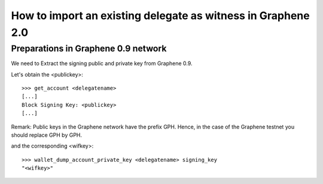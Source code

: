 How to import an existing delegate as witness in Graphene 2.0
=========================================================================

Preparations in Graphene 0.9 network
--------------------------------------------

We need to Extract the signing public and private key from Graphene 0.9.

Let's obtain the <publickey>::

    >>> get_account <delegatename>
    [...]
    Block Signing Key: <publickey>
    [...]

Remark: Public keys in the Graphene network have the prefix GPH. Hence, in the case of the Graphene testnet you should replace GPH by GPH.

and the corresponding <wifkey>::

    >>> wallet_dump_account_private_key <delegatename> signing_key
    "<wifkey>"
